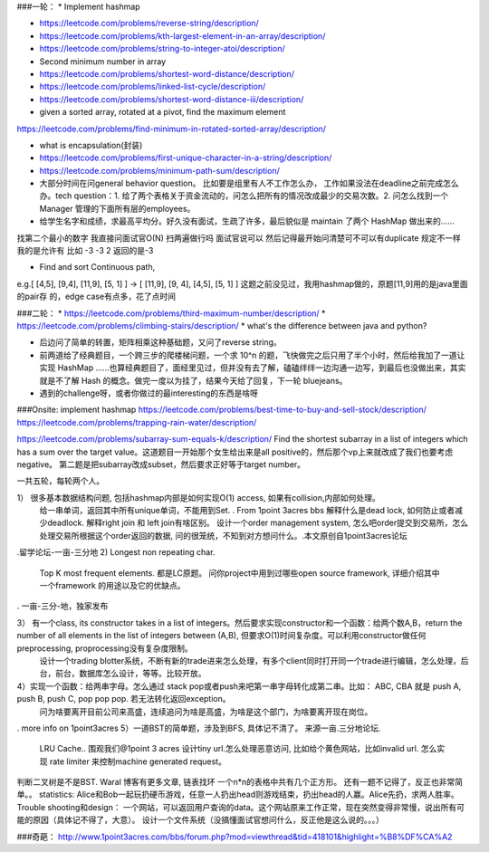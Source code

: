 ###一轮：
* Implement hashmap

* https://leetcode.com/problems/reverse-string/description/

* https://leetcode.com/problems/kth-largest-element-in-an-array/description/

* https://leetcode.com/problems/string-to-integer-atoi/description/

* Second minimum number in array

* https://leetcode.com/problems/shortest-word-distance/description/

* https://leetcode.com/problems/linked-list-cycle/description/

* https://leetcode.com/problems/shortest-word-distance-iii/description/

* given a sorted array, rotated at a pivot, find the maximum element

https://leetcode.com/problems/find-minimum-in-rotated-sorted-array/description/

* what is encapsulation(封装)

* https://leetcode.com/problems/first-unique-character-in-a-string/description/
* https://leetcode.com/problems/minimum-path-sum/description/

* 大部分时间在问general behavior question。 比如要是组里有人不工作怎么办， 工作如果没法在deadline之前完成怎么办。tech question：1. 给了两个表格关于资金流动的，问怎么把所有的情况改成最少的交易次数。2. 问怎么找到一个Manager 管理的下面所有层的employees。

* 给学生名字和成绩，求最高平均分。好久没有面试，生疏了许多，最后貌似是 maintain 了两个 HashMap 做出来的……
找第二个最小的数字 我直接问面试官O(N) 扫两遍做行吗 面试官说可以 然后记得最开始问清楚可不可以有duplicate 规定不一样 我的是允许有 比如 -3 -3 2 返回的是-3

* Find and sort Continuous path,
e.g.[ [4,5], [9,4], [11,9], [5, 1] ] -> [ [11,9], [9, 4], [4,5], [5, 1] ]
这题之前没⻅过，我⽤hashmap做的，原题[11,9]⽤的是java⾥⾯的pair存
的，edge case有点多，花了点时间

###二轮：
* https://leetcode.com/problems/third-maximum-number/description/
* https://leetcode.com/problems/climbing-stairs/description/
* what's the difference between java and python?

* 后边问了简单的转置，矩阵相乘这种基础题，又问了reverse string。

* 前两道给了经典题目，一个跨三步的爬楼梯问题，一个求 10^n 的题，飞快做完之后只用了半个小时，然后给我加了一道让实现 HashMap ……也算经典题目了，面经里见过，但并没有去了解，磕磕绊绊一边沟通一边写，到最后也没做出来，其实就是不了解 Hash 的概念。做完一度以为挂了，结果今天给了回复，下一轮 bluejeans。

* 遇到的challenge呀，或者你做过的最interesting的东西是啥呀

###Onsite:
implement hashmap
https://leetcode.com/problems/best-time-to-buy-and-sell-stock/description/
https://leetcode.com/problems/trapping-rain-water/description/

https://leetcode.com/problems/subarray-sum-equals-k/description/
Find the shortest subarray in a list of integers which has a sum over the target value。这道题目一开始那个女生给出来是all positive的，然后那个vp上来就改成了我们也要考虑negative。
第二题是把subarray改成subset，然后要求正好等于target number。


一共五轮，每轮两个人。

1） 很多基本数据结构问题, 包括hashmap内部是如何实现O(1) access, 如果有collision,内部如何处理。
      给一串单词，返回其中所有unique单词，不能用到Set. . From 1point 3acres bbs
      解释什么是dead lock, 如何防止或者减少deadlock. 解释right join 和 left join有啥区别。
      设计一个order management system, 怎么吧order提交到交易所，怎么处理交易所根据这个order返回的数据, 问的很笼统，不知到对方想问什么。.本文原创自1point3acres论坛

.留学论坛-一亩-三分地
2)  Longest non repeating char. 
     Top K most frequent elements. 都是LC原题。
     问你project中用到过哪些open source framework, 详细介绍其中一个framework 的用途以及它的优缺点。
. 一亩-三分-地，独家发布


3） 有一个class, its constructor takes in a list of integers。然后要求实现constructor和一个函数：给两个数A,B，return the number of all elements in the list of integers between (A,B), 但要求O(1)时间复杂度。可以利用constructor做任何preprocessing, proprocessing没有复杂度限制。
      设计一个trading blotter系统，不断有新的trade进来怎么处理，有多个client同时打开同一个trade进行编辑，怎么处理，后台，前台，数据库怎么设计，等等。比较开放。

4）实现一个函数：给两串字母。怎么通过 stack pop或者push来吧第一串字母转化成第二串。比如： ABC, CBA 就是 push A, push B, push C, pop pop pop. 若无法转化返回exception。
     问为啥要离开目前公司来高盛，连续追问为啥是高盛，为啥是这个部门，为啥要离开现在岗位。
. more info on 1point3acres
5）一道BST的简单题，涉及到BFS, 具体记不清了。 来源一亩.三分地论坛. 
     LRU Cache.. 围观我们@1point 3 acres
     设计tiny url.怎么处理恶意访问, 比如给个黄色网站，比如invalid url. 怎么实现 rate limiter 来控制machine generated request。

判断二叉树是不是BST. Waral 博客有更多文章,
链表找环
一个n*n的表格中共有几个正方形。
还有一题不记得了，反正也非常简单。。
statistics:
Alice和Bob一起玩扔硬币游戏，任意一人扔出head则游戏结束，扔出head的人赢。Alice先扔，求两人胜率。
Trouble shooting和design：
一个网站，可以返回用户查询的data。这个网站原来工作正常，现在突然变得非常慢，说出所有可能的原因（具体记不得了，大意）。
设计一个文件系统（没搞懂面试官想问什么，反正他是这么说的。。。）

###奇葩：
http://www.1point3acres.com/bbs/forum.php?mod=viewthread&tid=418101&highlight=%B8%DF%CA%A2
